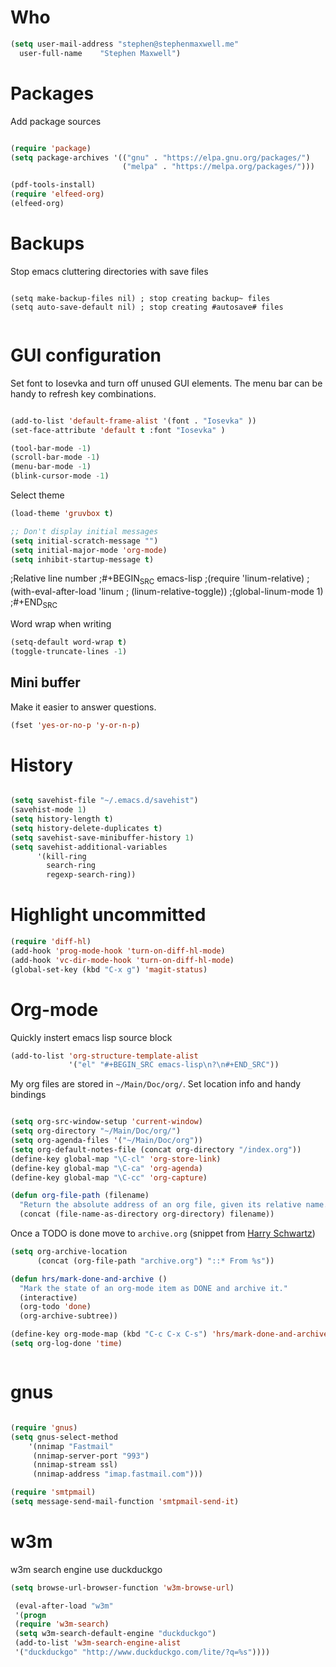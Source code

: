 * Who

#+BEGIN_SRC emacs-lisp
    (setq user-mail-address	"stephen@stephenmaxwell.me"
	  user-full-name	"Stephen Maxwell")
#+END_SRC
* Packages
Add package sources
#+BEGIN_SRC emacs-lisp

(require 'package)
(setq package-archives '(("gnu" . "https://elpa.gnu.org/packages/")
                         ("melpa" . "https://melpa.org/packages/")))

(pdf-tools-install)
(require 'elfeed-org)
(elfeed-org)

#+END_SRC

* Backups
 Stop emacs cluttering directories with save files 
#+BEGIN_SRC 

(setq make-backup-files nil) ; stop creating backup~ files
(setq auto-save-default nil) ; stop creating #autosave# files

#+END_SRC

* GUI configuration
 Set font to Iosevka and turn off unused GUI elements. The menu bar can be handy to 
refresh key combinations. 

#+BEGIN_SRC emacs-lisp 

(add-to-list 'default-frame-alist '(font . "Iosevka" ))
(set-face-attribute 'default t :font "Iosevka" )

(tool-bar-mode -1)
(scroll-bar-mode -1)
(menu-bar-mode -1)
(blink-cursor-mode -1)
#+END_SRC

Select theme
#+BEGIN_SRC emacs-lisp
(load-theme 'gruvbox t)
#+END_SRC

#+BEGIN_SRC emacs-lisp
;; Don't display initial messages
(setq initial-scratch-message "")
(setq initial-major-mode 'org-mode)
(setq inhibit-startup-message t)
#+END_SRC

;Relative line number
;#+BEGIN_SRC emacs-lisp
;(require 'linum-relative)
;(with-eval-after-load 'linum
;  (linum-relative-toggle))
;(global-linum-mode 1)
;#+END_SRC

Word wrap when writing 
#+BEGIN_SRC emacs-lisp
(setq-default word-wrap t)
(toggle-truncate-lines -1)
#+END_SRC

** Mini buffer
 Make it easier to answer questions.
 #+BEGIN_SRC emacs-lisp
 (fset 'yes-or-no-p 'y-or-n-p)
 #+END_SRC 
 
* History
#+BEGIN_SRC emacs-lisp 

(setq savehist-file "~/.emacs.d/savehist")
(savehist-mode 1)
(setq history-length t)
(setq history-delete-duplicates t)
(setq savehist-save-minibuffer-history 1)
(setq savehist-additional-variables
      '(kill-ring
        search-ring
        regexp-search-ring))

#+END_SRC

* Highlight uncommitted
#+BEGIN_SRC emacs-lisp
(require 'diff-hl)
(add-hook 'prog-mode-hook 'turn-on-diff-hl-mode)
(add-hook 'vc-dir-mode-hook 'turn-on-diff-hl-mode)
(global-set-key (kbd "C-x g") 'magit-status)
#+END_SRC

* Org-mode
Quickly instert emacs lisp source block
#+BEGIN_SRC emacs-lisp
(add-to-list 'org-structure-template-alist
             '("el" "#+BEGIN_SRC emacs-lisp\n?\n#+END_SRC"))
#+END_SRC

My org files are stored in =~/Main/Doc/org/=. Set location info and handy bindings

#+BEGIN_SRC emacs-lisp 

(setq org-src-window-setup 'current-window)
(setq org-directory "~/Main/Doc/org/")
(setq org-agenda-files '("~/Main/Doc/org"))
(setq org-default-notes-file (concat org-directory "/index.org"))
(define-key global-map "\C-cl" 'org-store-link)
(define-key global-map "\C-ca" 'org-agenda)
(define-key global-map "\C-cc" 'org-capture)

(defun org-file-path (filename)
  "Return the absolute address of an org file, given its relative name."
  (concat (file-name-as-directory org-directory) filename))

#+END_SRC

Once a TODO is done move to =archive.org= (snippet from [[https://github.com/hrs/dotfiles/blob/master/emacs/.emacs.d/configuration.org][Harry Schwartz]])
#+BEGIN_SRC emacs-lisp
(setq org-archive-location
      (concat (org-file-path "archive.org") "::* From %s"))

(defun hrs/mark-done-and-archive ()
  "Mark the state of an org-mode item as DONE and archive it."
  (interactive)
  (org-todo 'done)
  (org-archive-subtree))

(define-key org-mode-map (kbd "C-c C-x C-s") 'hrs/mark-done-and-archive)
(setq org-log-done 'time)
#+END_SRC

#+BEGIN_SRC emacs-lisp

#+END_SRC

* gnus
#+BEGIN_SRC emacs-lisp

(require 'gnus)
(setq gnus-select-method
    '(nnimap "Fastmail"
     (nnimap-server-port "993")
     (nnimap-stream ssl)
     (nnimap-address "imap.fastmail.com")))

(require 'smtpmail) 
(setq message-send-mail-function 'smtpmail-send-it)
#+END_SRC
* w3m
w3m search engine use duckduckgo
#+BEGIN_SRC emacs-lisp      
(setq browse-url-browser-function 'w3m-browse-url)

 (eval-after-load "w3m"                                    
 '(progn                                                   
 (require 'w3m-search)                                     
 (setq w3m-search-default-engine "duckduckgo")             
 (add-to-list 'w3m-search-engine-alist                     
 '("duckduckgo" "http://www.duckduckgo.com/lite/?q=%s"))))       
#+END_SRC
